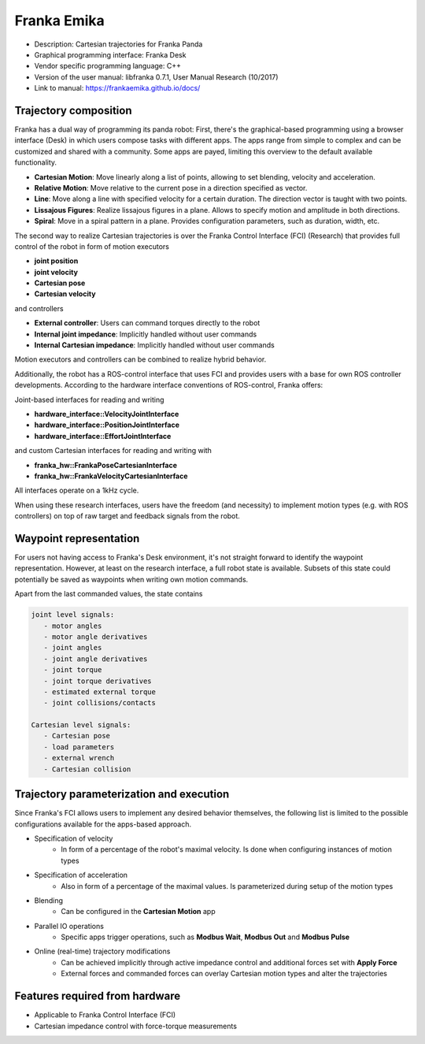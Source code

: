 Franka Emika
============
* Description: Cartesian trajectories for Franka Panda
* Graphical programming interface: Franka Desk
* Vendor specific programming language: C++
* Version of the user manual: libfranka 0.7.1, User Manual Research (10/2017)
* Link to manual: https://frankaemika.github.io/docs/

Trajectory composition
----------------------
Franka has a dual way of programming its panda robot:
First, there's the graphical-based programming using a browser interface (Desk) in which
users compose tasks with different apps. The apps range from simple to complex
and can be customized and shared with a community. Some apps are payed,
limiting this overview to the default available functionality.

* **Cartesian Motion**: Move linearly along a list of points, allowing to set blending, velocity and acceleration.

* **Relative Motion**: Move relative to the current pose in a direction specified as vector.

* **Line**: Move along a line with specified velocity for a certain duration.  The direction vector is taught with two points.

* **Lissajous Figures**: Realize lissajous figures in a plane. Allows to specify motion and amplitude in both directions.

* **Spiral**: Move in a spiral pattern in a plane. Provides configuration parameters, such as duration, width, etc.

The second way to realize Cartesian trajectories is over the Franka Control
Interface (FCI) (Research) that provides full control of the robot in form of
motion executors

* **joint position**
* **joint velocity**
* **Cartesian pose**
* **Cartesian velocity**

and controllers

* **External controller**: Users can command torques directly to the robot
* **Internal joint impedance**: Implicitly handled without user commands
* **Internal Cartesian impedance**: Implicitly handled without user commands

Motion executors and controllers can be combined to realize hybrid behavior.

Additionally, the robot has a ROS-control interface that uses FCI and
provides users with a base for own ROS controller developments.
According to the hardware interface conventions of ROS-control, Franka offers:

Joint-based interfaces for reading and writing

* **hardware_interface::VelocityJointInterface**
* **hardware_interface::PositionJointInterface**
* **hardware_interface::EffortJointInterface**

and custom Cartesian interfaces for reading and writing with

* **franka_hw::FrankaPoseCartesianInterface**
* **franka_hw::FrankaVelocityCartesianInterface**

All interfaces operate on a 1kHz cycle.

When using these research interfaces, users have the freedom (and necessity) to
implement motion types (e.g. with ROS controllers) on top of raw target and feedback signals
from the robot.

Waypoint representation
-----------------------
For users not having access to Franka's Desk environment, it's not straight forward to identify the waypoint representation.
However, at least on the research interface, a full robot state is available.
Subsets of this state could potentially be saved as waypoints when writing own motion commands.

Apart from the last commanded values, the state contains

.. code-block:: yaml

  joint level signals:
     - motor angles
     - motor angle derivatives
     - joint angles
     - joint angle derivatives
     - joint torque
     - joint torque derivatives
     - estimated external torque
     - joint collisions/contacts

  Cartesian level signals:
     - Cartesian pose
     - load parameters
     - external wrench
     - Cartesian collision


Trajectory parameterization and execution
-----------------------------------------
Since Franka's FCI allows users to implement any desired behavior themselves,
the following list is limited to the possible configurations available for the
apps-based approach.

* Specification of velocity
   - In form of a percentage of the robot's maximal velocity. Is done when
     configuring instances of motion types

* Specification of acceleration
   - Also in form of a percentage of the maximal values. Is parameterized
     during setup of the motion types

* Blending
   - Can be configured in the **Cartesian Motion** app

* Parallel IO operations
   - Specific apps trigger operations, such as **Modbus Wait**, **Modbus Out** and **Modbus Pulse**

* Online (real-time) trajectory modifications
   - Can be achieved implicitly through active impedance control and additional forces set with **Apply Force**
   - External forces and commanded forces can overlay Cartesian motion types and alter the trajectories

Features required from hardware
-------------------------------
* Applicable to Franka Control Interface (FCI)
* Cartesian impedance control with force-torque measurements

